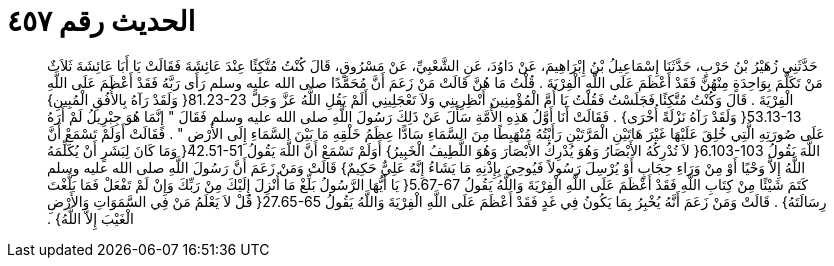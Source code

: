 
= الحديث رقم ٤٥٧

[quote.hadith]
حَدَّثَنِي زُهَيْرُ بْنُ حَرْبٍ، حَدَّثَنَا إِسْمَاعِيلُ بْنُ إِبْرَاهِيمَ، عَنْ دَاوُدَ، عَنِ الشَّعْبِيِّ، عَنْ مَسْرُوقٍ، قَالَ كُنْتُ مُتَّكِئًا عِنْدَ عَائِشَةَ فَقَالَتْ يَا أَبَا عَائِشَةَ ثَلاَثٌ مَنْ تَكَلَّمَ بِوَاحِدَةٍ مِنْهُنَّ فَقَدْ أَعْظَمَ عَلَى اللَّهِ الْفِرْيَةَ ‏.‏ قُلْتُ مَا هُنَّ قَالَتْ مَنْ زَعَمَ أَنَّ مُحَمَّدًا صلى الله عليه وسلم رَأَى رَبَّهُ فَقَدْ أَعْظَمَ عَلَى اللَّهِ الْفِرْيَةَ ‏.‏ قَالَ وَكُنْتُ مُتَّكِئًا فَجَلَسْتُ فَقُلْتُ يَا أُمَّ الْمُؤْمِنِينَ أَنْظِرِينِي وَلاَ تَعْجَلِينِي أَلَمْ يَقُلِ اللَّهُ عَزَّ وَجَلَّ ‏81.23-23{‏ وَلَقَدْ رَآهُ بِالأُفُقِ الْمُبِينِ‏}‏ ‏53.13-13{‏ وَلَقَدْ رَآهُ نَزْلَةً أُخْرَى‏}‏ ‏.‏ فَقَالَتْ أَنَا أَوَّلُ هَذِهِ الأُمَّةِ سَأَلَ عَنْ ذَلِكَ رَسُولَ اللَّهِ صلى الله عليه وسلم فَقَالَ ‏"‏ إِنَّمَا هُوَ جِبْرِيلُ لَمْ أَرَهُ عَلَى صُورَتِهِ الَّتِي خُلِقَ عَلَيْهَا غَيْرَ هَاتَيْنِ الْمَرَّتَيْنِ رَأَيْتُهُ مُنْهَبِطًا مِنَ السَّمَاءِ سَادًّا عِظَمُ خَلْقِهِ مَا بَيْنَ السَّمَاءِ إِلَى الأَرْضِ ‏"‏ ‏.‏ فَقَالَتْ أَوَلَمْ تَسْمَعْ أَنَّ اللَّهَ يَقُولُ ‏6.103-103{‏ لاَ تُدْرِكُهُ الأَبْصَارُ وَهُوَ يُدْرِكُ الأَبْصَارَ وَهُوَ اللَّطِيفُ الْخَبِيرُ‏}‏ أَوَلَمْ تَسْمَعْ أَنَّ اللَّهَ يَقُولُ ‏42.51-51{‏ وَمَا كَانَ لِبَشَرٍ أَنْ يُكَلِّمَهُ اللَّهُ إِلاَّ وَحْيًا أَوْ مِنْ وَرَاءِ حِجَابٍ أَوْ يُرْسِلَ رَسُولاً فَيُوحِيَ بِإِذْنِهِ مَا يَشَاءُ إِنَّهُ عَلِيٌّ حَكِيمٌ‏}‏ قَالَتْ وَمَنْ زَعَمَ أَنَّ رَسُولَ اللَّهِ صلى الله عليه وسلم كَتَمَ شَيْئًا مِنْ كِتَابِ اللَّهِ فَقَدْ أَعْظَمَ عَلَى اللَّهِ الْفِرْيَةَ وَاللَّهُ يَقُولُ ‏5.67-67{‏ يَا أَيُّهَا الرَّسُولُ بَلِّغْ مَا أُنْزِلَ إِلَيْكَ مِنْ رَبِّكَ وَإِنْ لَمْ تَفْعَلْ فَمَا بَلَّغْتَ رِسَالَتَهُ‏}‏ ‏.‏ قَالَتْ وَمَنْ زَعَمَ أَنَّهُ يُخْبِرُ بِمَا يَكُونُ فِي غَدٍ فَقَدْ أَعْظَمَ عَلَى اللَّهِ الْفِرْيَةَ وَاللَّهُ يَقُولُ ‏27.65-65{‏ قُلْ لاَ يَعْلَمُ مَنْ فِي السَّمَوَاتِ وَالأَرْضِ الْغَيْبَ إِلاَّ اللَّهُ‏}‏ ‏.‏